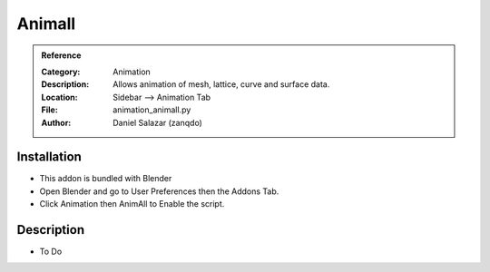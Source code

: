 
**********************
Animall
**********************

.. admonition:: Reference
   :class: refbox

   :Category:  Animation
   :Description: Allows animation of mesh, lattice, curve and surface data.
   :Location: Sidebar --> Animation Tab
   :File: animation_animall.py
   :Author: Daniel Salazar (zanqdo)

Installation
============

- This addon is bundled with Blender
- Open Blender and go to User Preferences then the Addons Tab.
- Click Animation then AnimAll to Enable the script. 


Description
===========

- To Do




